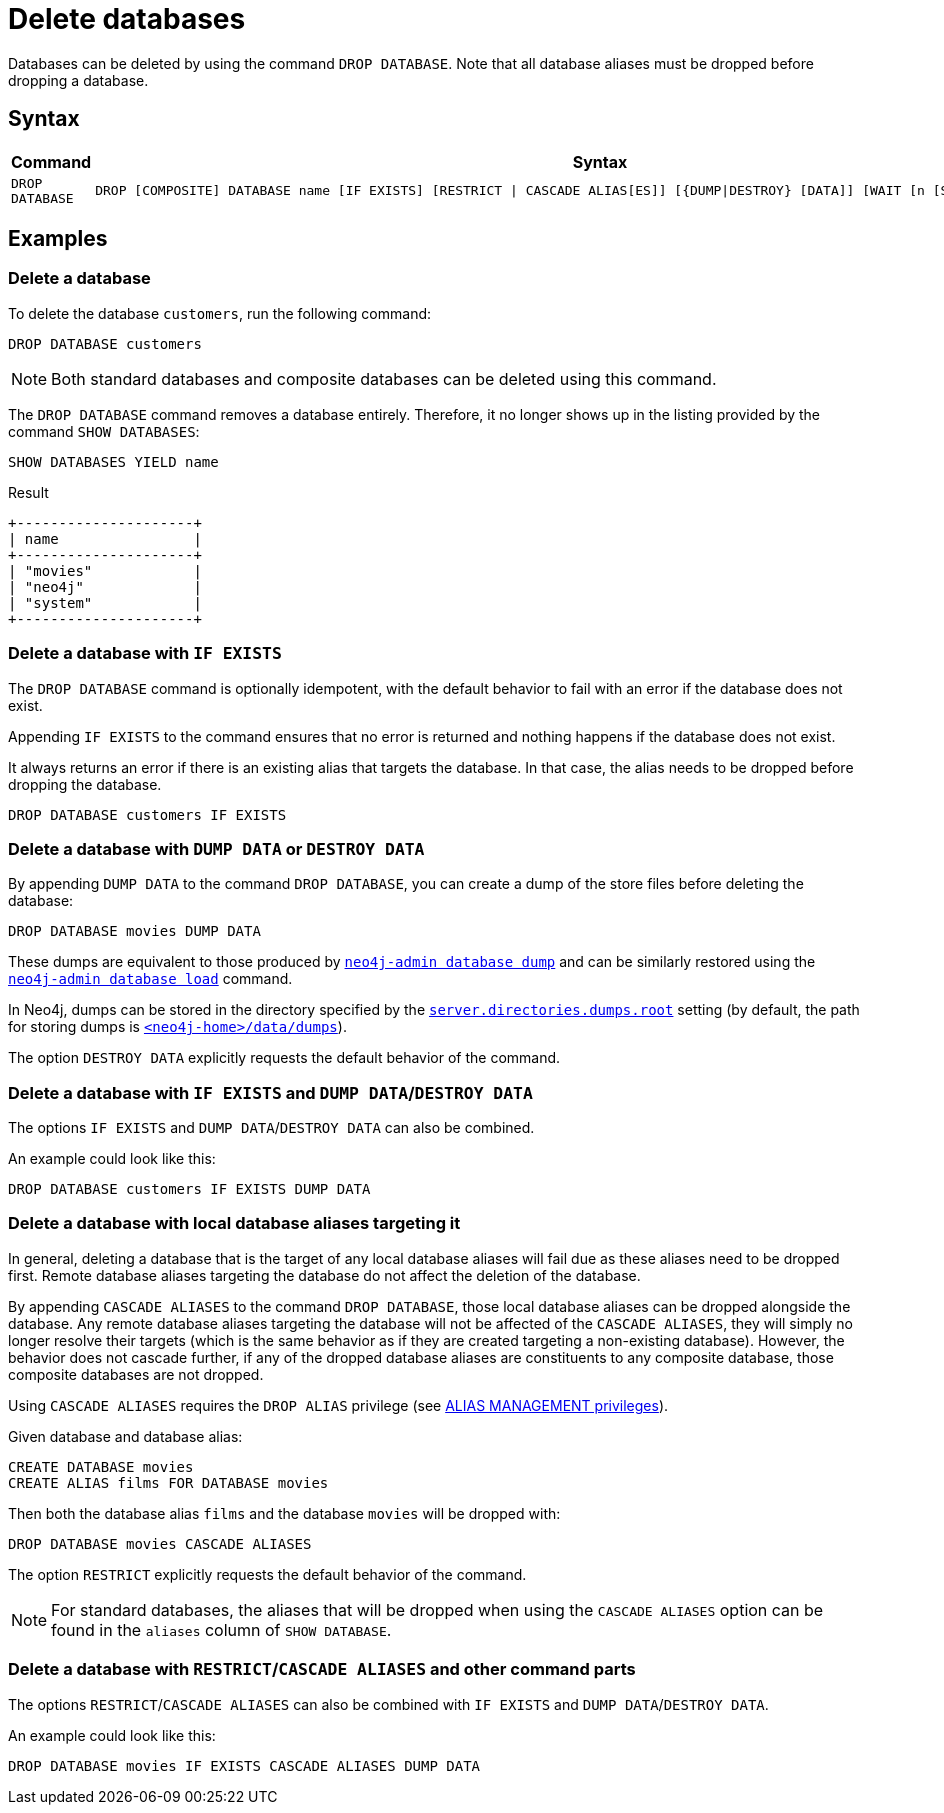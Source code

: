 :description: how to delete databases in Neo4j.
[role=enterprise-edition not-on-aura]
[[manage-databases-delete]]
= Delete databases

Databases can be deleted by using the command `DROP DATABASE`.
Note that all database aliases must be dropped before dropping a database.

[[drop-database-syntax]]
== Syntax

[options="header", width="100%", cols="1m,5a"]
|===
| Command | Syntax

| DROP DATABASE
|
[source, syntax, role="noheader"]
----
DROP [COMPOSITE] DATABASE name [IF EXISTS] [RESTRICT \| CASCADE ALIAS[ES]] [{DUMP\|DESTROY} [DATA]] [WAIT [n [SEC[OND[S]]]]\|NOWAIT]
----

|===

== Examples

[[delete-database]]
=== Delete a database

To delete the database `customers`, run the following command:

[source, cypher]
----
DROP DATABASE customers
----

[NOTE]
====
Both standard databases and composite databases can be deleted using this command.
====

The `DROP DATABASE` command removes a database entirely.
Therefore, it no longer shows up in the listing provided by the command `SHOW DATABASES`:

[source, cypher]
----
SHOW DATABASES YIELD name
----

.Result
[role="queryresult]
----
+---------------------+
| name                |
+---------------------+
| "movies"            |
| "neo4j"             |
| "system"            |
+---------------------+
----


[[delete-databases-existing]]
=== Delete a database with `IF{nbsp}EXISTS`

The `DROP DATABASE` command is optionally idempotent, with the default behavior to fail with an error if the database does not exist.

Appending `IF EXISTS` to the command ensures that no error is returned and nothing happens if the database does not exist.

It always returns an error if there is an existing alias that targets the database.
In that case, the alias needs to be dropped before dropping the database.

[source, cypher]
----
DROP DATABASE customers IF EXISTS
----

[[manage-databases-dump]]
=== Delete a database with `DUMP DATA` or `DESTROY DATA`

By appending `DUMP DATA` to the command `DROP DATABASE`, you can create a dump of the store files before deleting the database:

[source, cypher]
----
DROP DATABASE movies DUMP DATA
----

These dumps are equivalent to those produced by xref:backup-restore/offline-backup.adoc[`neo4j-admin database dump`] and can be similarly restored using the xref:backup-restore/restore-dump.adoc[`neo4j-admin database load`] command.

In Neo4j, dumps can be stored in the directory specified by the xref:configuration/configuration-settings.adoc#config_server.directories.dumps.root[`server.directories.dumps.root`] setting (by default, the path for storing dumps is xref:configuration/file-locations.adoc#data[`<neo4j-home>/data/dumps`]).

The option `DESTROY DATA` explicitly requests the default behavior of the command.

[[delete-existing-db-with-dump]]
=== Delete a database with `IF{nbsp}EXISTS` and  `DUMP DATA`/`DESTROY DATA`

The options `IF EXISTS` and `DUMP DATA`/`DESTROY DATA` can also be combined.

An example could look like this:

[source, cypher]
----
DROP DATABASE customers IF EXISTS DUMP DATA
----

[[delete-databases-with-aliases]]
=== Delete a database with local database aliases targeting it

In general, deleting a database that is the target of any local database aliases will fail due as these aliases need to be dropped first.
Remote database aliases targeting the database do not affect the deletion of the database.

By appending `CASCADE ALIASES` to the command `DROP DATABASE`, those local database aliases can be dropped alongside the database.
Any remote database aliases targeting the database will not be affected of the `CASCADE ALIASES`, they will simply no longer resolve their targets (which is the same behavior as if they are created targeting a non-existing database).
However, the behavior does not cascade further, if any of the dropped database aliases are constituents to any composite database, those composite databases are not dropped.

Using `CASCADE ALIASES` requires the `DROP ALIAS` privilege (see xref:authentication-authorization/dbms-administration.adoc#access-control-dbms-administration-alias-management[ALIAS MANAGEMENT privileges]).

Given database and database alias:
[source, cypher]
----
CREATE DATABASE movies
CREATE ALIAS films FOR DATABASE movies
----

Then both the database alias `films` and the database `movies` will be dropped with:
[source, cypher]
----
DROP DATABASE movies CASCADE ALIASES
----

The option `RESTRICT` explicitly requests the default behavior of the command.

[NOTE]
====
For standard databases, the aliases that will be dropped when using the `CASCADE ALIASES` option can be found in the `aliases` column of `SHOW DATABASE`.
====

[[delete-existing-databases-with-aliases]]
=== Delete a database with `RESTRICT`/`CASCADE ALIASES` and other command parts

The options `RESTRICT`/`CASCADE ALIASES` can also be combined with `IF EXISTS` and `DUMP DATA`/`DESTROY DATA`.

An example could look like this:

[source, cypher]
----
DROP DATABASE movies IF EXISTS CASCADE ALIASES DUMP DATA
----

